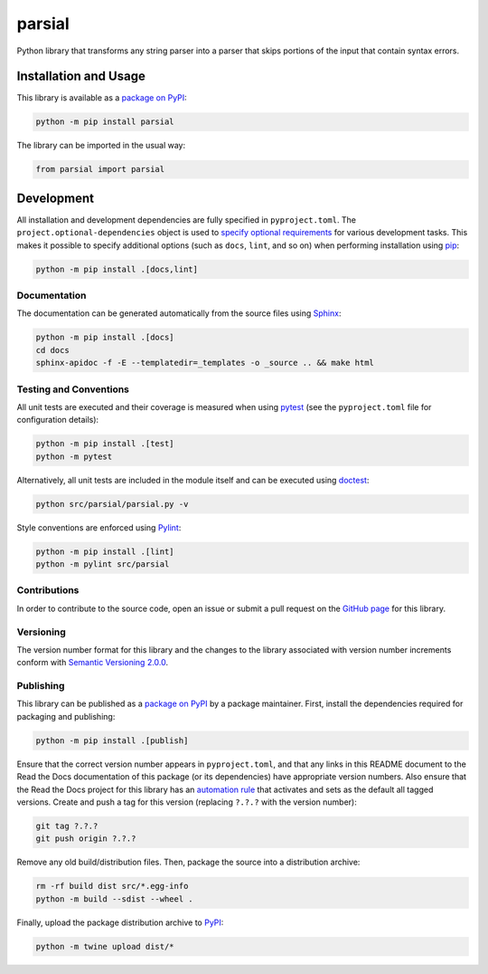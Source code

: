 =======
parsial
=======

Python library that transforms any string parser into a parser that skips portions of the input that contain syntax errors.

|pypi| |readthedocs| |actions| |coveralls|

.. |pypi| image:: https://badge.fury.io/py/parsial.svg#
   :target: https://badge.fury.io/py/parsial
   :alt: PyPI version and link.

.. |readthedocs| image:: https://readthedocs.org/projects/parsial/badge/?version=latest
   :target: https://parsial.readthedocs.io/en/latest/?badge=latest
   :alt: Read the Docs documentation status.

.. |actions| image:: https://github.com/reity/parsial/workflows/lint-test-cover-docs/badge.svg#
   :target: https://github.com/reity/parsial/actions/workflows/lint-test-cover-docs.yml
   :alt: GitHub Actions status.

.. |coveralls| image:: https://coveralls.io/repos/github/reity/parsial/badge.svg?branch=main
   :target: https://coveralls.io/github/reity/parsial?branch=main
   :alt: Coveralls test coverage summary.

Installation and Usage
----------------------
This library is available as a `package on PyPI <https://pypi.org/project/parsial>`__:

.. code-block:: bash

    python -m pip install parsial

The library can be imported in the usual way:

.. code-block:: python

    from parsial import parsial

Development
-----------
All installation and development dependencies are fully specified in ``pyproject.toml``. The ``project.optional-dependencies`` object is used to `specify optional requirements <https://peps.python.org/pep-0621>`__ for various development tasks. This makes it possible to specify additional options (such as ``docs``, ``lint``, and so on) when performing installation using `pip <https://pypi.org/project/pip>`__:

.. code-block:: bash

    python -m pip install .[docs,lint]

Documentation
^^^^^^^^^^^^^
The documentation can be generated automatically from the source files using `Sphinx <https://www.sphinx-doc.org>`__:

.. code-block:: bash

    python -m pip install .[docs]
    cd docs
    sphinx-apidoc -f -E --templatedir=_templates -o _source .. && make html

Testing and Conventions
^^^^^^^^^^^^^^^^^^^^^^^
All unit tests are executed and their coverage is measured when using `pytest <https://docs.pytest.org>`__ (see the ``pyproject.toml`` file for configuration details):

.. code-block:: bash

    python -m pip install .[test]
    python -m pytest

Alternatively, all unit tests are included in the module itself and can be executed using `doctest <https://docs.python.org/3/library/doctest.html>`__:

.. code-block:: bash

    python src/parsial/parsial.py -v

Style conventions are enforced using `Pylint <https://pylint.readthedocs.io>`__:

.. code-block:: bash

    python -m pip install .[lint]
    python -m pylint src/parsial

Contributions
^^^^^^^^^^^^^
In order to contribute to the source code, open an issue or submit a pull request on the `GitHub page <https://github.com/reity/parsial>`__ for this library.

Versioning
^^^^^^^^^^
The version number format for this library and the changes to the library associated with version number increments conform with `Semantic Versioning 2.0.0 <https://semver.org/#semantic-versioning-200>`__.

Publishing
^^^^^^^^^^
This library can be published as a `package on PyPI <https://pypi.org/project/parsial>`__ by a package maintainer. First, install the dependencies required for packaging and publishing:

.. code-block:: bash

    python -m pip install .[publish]

Ensure that the correct version number appears in ``pyproject.toml``, and that any links in this README document to the Read the Docs documentation of this package (or its dependencies) have appropriate version numbers. Also ensure that the Read the Docs project for this library has an `automation rule <https://docs.readthedocs.io/en/stable/automation-rules.html>`__ that activates and sets as the default all tagged versions. Create and push a tag for this version (replacing ``?.?.?`` with the version number):

.. code-block:: bash

    git tag ?.?.?
    git push origin ?.?.?

Remove any old build/distribution files. Then, package the source into a distribution archive:

.. code-block:: bash

    rm -rf build dist src/*.egg-info
    python -m build --sdist --wheel .

Finally, upload the package distribution archive to `PyPI <https://pypi.org>`__:

.. code-block:: bash

    python -m twine upload dist/*
